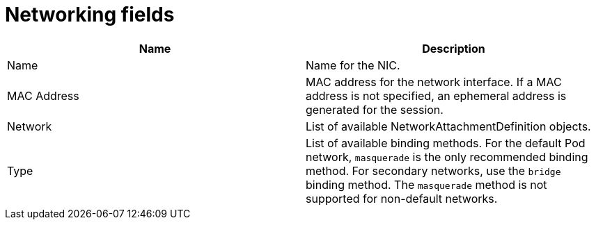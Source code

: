 // Module included in the following assemblies:
//
// * cnv/cnv_users_guide/cnv-create-vms.adoc
// * cnv/cnv_users_guide/cnv-creating-vm-template.adoc
// * cnv/cnv_users_guide/cnv-attaching-vm-multiple-networks.adoc
// * cnv/cnv_users_guide/cnv-importing-vmware-vm.adoc
// * cnv/cnv_users_guide/cnv-using-the-default-pod-network-with-cnv.adoc

[id="cnv-networking-wizard-fields-web_{context}"]
= Networking fields

|===
|Name | Description

|Name
|Name for the NIC.

|MAC Address
|MAC address for the network interface. If a MAC address is not specified, an ephemeral address is generated for the session.

|Network
|List of available NetworkAttachmentDefinition objects.

|Type
|List of available binding methods. For the default Pod network, `masquerade`
is the only recommended binding method. For secondary networks, use the `bridge`
binding method. The `masquerade` method is not supported for non-default
networks.

|===
